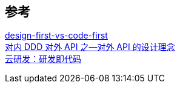 
== 参考
[%hardbreaks]
http://www.everyeyes.com/category/swagger-design-first-vs-code-first.html[design-first-vs-code-first]
https://juejin.cn/post/6956516675357245448[对内 DDD 对外 API 之—对外 API 的设计理念]
https://github.com/phodal/cloud-dev[云研发：研发即代码]